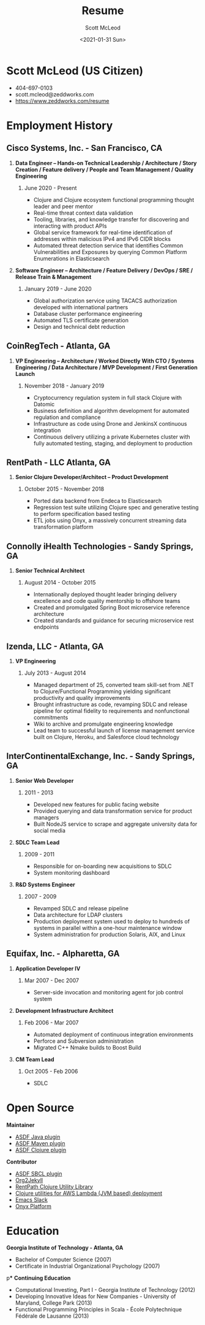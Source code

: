 #+STARTUP: showall
#+STARTUP: hidestars
#+OPTIONS: H:2 num:nil tags:nil toc:nil timestamps:t
#+LAYOUT: default
#+AUTHOR: Scott McLeod
#+DATE: <2021-01-31 Sun>
#+TITLE: Resume
#+DESCRIPTION: Resume
#+TAGS: resume
#+CATEGORIES: resume
#+PERMALINK: /resume

* Scott McLeod (US Citizen)
  - 404-697-0103
  - scott.mcleod@zeddworks.com
  - https://www.zeddworks.com/resume

* Employment History
** Cisco Systems, Inc. - San Francisco, CA
*** *Data Engineer -- Hands-on Technical Leadership / Architecture / Story Creation / Feature delivery / People and Team Management / Quality Engineering*
**** June 2020 - Present
     - Clojure and Clojure ecosystem functional programming thought
       leader and peer mentor
     - Real-time threat context data validation
     - Tooling, libraries, and knowledge transfer for discovering and
       interacting with product APIs
     - Global service framework for real-time identification of addresses within
       malicious IPv4 and IPv6 CIDR blocks
     - Automated threat detection service that identifies Common
       Vulnerabilities and Exposures by querying Common Platform
       Enumerations in Elasticsearch

*** *Software Engineer -- Architecture / Feature Delivery / DevOps / SRE / Release Train & Management*
**** January 2019 - June 2020
     - Global authorization service using TACACS authorization
       developed with international partners
     - Database cluster performance engineering
     - Automated TLS certificate generation
     - Design and technical debt reduction

** CoinRegTech - Atlanta, GA
*** *VP Engineering -- Architecture / Worked Directly With CTO / Systems Engineering / Data Architecture / MVP Development / First Generation Launch*
**** November 2018 - January 2019
     - Cryptocurrency regulation system in full stack Clojure with
       Datomic
     - Business definition and algorithm development for automated
       regulation and compliance
     - Infrastructure as code using Drone and JenkinsX continuous
       integration
     - Continuous delivery utilizing a private Kubernetes cluster with
       fully automated testing, staging, and deployment to production

** RentPath - LLC Atlanta, GA
*** *Senior Clojure Developer/Architect -- Product Development*
**** October 2015 - November 2018
     - Ported data backend from Endeca to Elasticsearch
     - Regression test suite utilizing Clojure spec and generative
       testing to perform specification based testing
     - ETL jobs using Onyx, a massively concurrent streaming data
       transformation platform

** Connolly iHealth Technologies - Sandy Springs, GA
*** *Senior Technical Architect*
**** August 2014 - October 2015
     - Internationally deployed thought leader bringing delivery
       excellence and code quality mentorship to offshore teams
     - Created and promulgated Spring Boot microservice reference architecture
     - Created standards and guidance for securing microservice rest endpoints

** Izenda, LLC - Atlanta, GA
*** *VP Engineering*
**** July 2013 - August 2014
     - Managed department of 25, converted team skill-set from .NET to
       Clojure/Functional Programming yielding significant
       productivity and quality improvements
     - Brought infrastructure as code, revamping SDLC and release
       pipeline for optimal fidelity to requirements and nonfunctional
       commitments
     - Wiki to archive and promulgate engineering knowledge
     - Lead team to successful launch of license management service
       built on Clojure, Heroku, and Salesforce cloud technology

** InterContinentalExchange, Inc. - Sandy Springs, GA
*** *Senior Web Developer*
**** 2011 - 2013
     - Developed new features for public facing website
     - Provided querying and data transformation service for product
       managers
     - Built NodeJS service to scrape and aggregate university data
       for social media

*** *SDLC Team Lead*
**** 2009 - 2011
     - Responsible for on-boarding new acquisitions to SDLC
     - System monitoring dashboard

*** *R&D Systems Engineer*
**** 2007 - 2009
     - Revamped SDLC and release pipeline
     - Data architecture for LDAP clusters
     - Production deployment system used to deploy to hundreds of systems
       in parallel within a one-hour maintenance window
     - System administration for production Solaris, AIX, and Linux

** Equifax, Inc. - Alpharetta, GA
*** *Application Developer IV*
**** Mar 2007 - Dec 2007
     - Server-side invocation and monitoring agent for job control
       system

*** *Development Infrastructure Architect*
**** Feb 2006 - Mar 2007
     - Automated deployment of continuous integration environments
     - Perforce and Subversion administration
     - Migrated C++ Nmake builds to Boost Build

*** *CM Team Lead*
**** Oct 2005 - Feb 2006
     - SDLC

* Open Source
*** *Maintainer*
    - [[https://github.com/halcyon/asdf-java][ASDF Java plugin]]
    - [[https://github.com/halcyon/asdf-maven][ASDF Maven plugin]]
    - [[https://github.com/halcyon/asdf-clojure][ASDF Clojure plugin]]

*** *Contributor*
    - [[https://github.com/smashedtoatoms/asdf-sbcl][ASDF SBCL plugin]]
    - [[https://github.com/ardumont/org2jekyll][Org2Jekyll]]
    - [[https://github.com/rentpath/rp-util-clj][RentPath Clojure Utility Library]]
    - [[https://github.com/mhjort/clj-lambda-utils][Clojure utilities for AWS Lambda (JVM based) deployment]]
    - [[https://github.com/yuya373/emacs-slack][Emacs Slack]]
    - [[https://github.com/onyx-platform/onyx][Onyx Platform]]

* Education
*** *Georgia Institute of Technology - Atlanta, GA*
    - Bachelor of Computer Science (2007)
    - Certificate in Industrial Organizational Psychology (2007)

p*** *Continuing Education*
    - Computational Investing, Part I - Georgia Institute of
      Technology (2012)
    - Developing Innovative Ideas for New Companies - University of
      Maryland, College Park (2013)
    - Functional Programming Principles in Scala - École Polytechnique
      Fédérale de Lausanne (2013)
